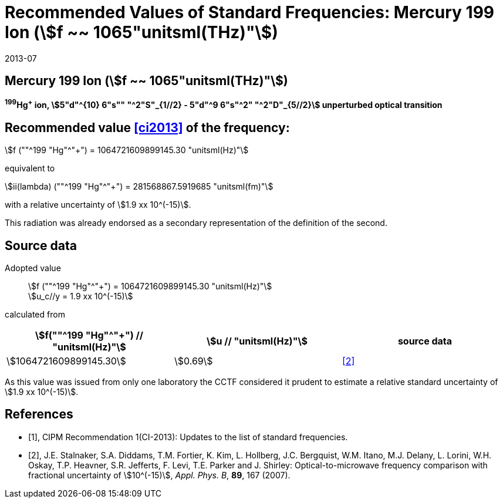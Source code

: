 = Recommended Values of Standard Frequencies: Mercury 199 Ion (stem:[f ~~ 1065"unitsml(THz)"])
:appendix-id: 2
:partnumber: 2.5
:edition: 9
:copyright-year: 2019
:language: en
:docnumber: SI MEP M REC 1065THz
:title-appendix-en: Recommended values of standard frequencies for applications including the practical realization of the metre and secondary representations of the second
:title-appendix-fr: Valeurs recommandées des fréquences étalons destinées à la mise en pratique de la définition du mètre et aux représentations secondaires de la seconde
:title-part-en: Mercury 199 Ion (stem:[f ~~ 1065"unitsml(THz)"])
:title-part-fr: Mercury 199 Ion (stem:[f ~~ 1065"unitsml(THz)"])
:title-en: The International System of Units
:title-fr: Le système international d’unités
:doctype: mise-en-pratique
:committee-acronym: CCL-CCTF-WGFS
:committee-en: CCL-CCTF Frequency Standards Working Group
:si-aspect: m_c_deltanu
:docstage: in-force
:confirmed-date: 2013-06
:revdate: 2013-07
:docsubstage: 60
:imagesdir: images
:mn-document-class: bipm
:mn-output-extensions: xml,html,pdf,rxl
:local-cache-only:
:data-uri-image:

== Mercury 199 Ion (stem:[f ~~ 1065"unitsml(THz)"])

*^199^Hg^+^ ion, stem:[5"d"^{10} 6"s"" "^2"S"_{1//2} - 5"d"^9 6"s"^2" "^2"D"_{5//2}] unperturbed optical transition*

== Recommended value <<ci2013>> of the frequency:

stem:[f (""^199 "Hg"^"+") = 1064721609899145.30 "unitsml(Hz)"]

equivalent to

stem:[ii(lambda) (""^199 "Hg"^"+") = 281568867.5919685 "unitsml(fm)"]

with a relative uncertainty of stem:[1.9 xx 10^(-15)].

This radiation was already endorsed as a secondary representation of the definition of the second.

== Source data

Adopted value:: stem:[f (""^199 "Hg"^"+") = 1064721609899145.30 "unitsml(Hz)"] +
stem:[u_c//y = 1.9 xx 10^(-15)]

calculated from

[%unnumbered]
|===
| stem:[f(""^199 "Hg"^"+") // "unitsml(Hz)"] | stem:[u // "unitsml(Hz)"] | source data

| stem:[1064721609899145.30] | stem:[0.69] | <<stalnaker>>
|===

As this value was issued from only one laboratory the CCTF considered it prudent to estimate a relative standard uncertainty of stem:[1.9 xx 10^(-15)].

[bibliography]
== References

* [[[ci2013,1]]], CIPM Recommendation 1(CI-2013): Updates to the list of standard frequencies.

* [[[stalnaker,2]]], J.E. Stalnaker, S.A. Diddams, T.M. Fortier, K. Kim, L. Hollberg, J.C. Bergquist, W.M. Itano, M.J. Delany, L. Lorini, W.H. Oskay, T.P. Heavner, S.R. Jefferts, F. Levi, T.E. Parker and J. Shirley: Optical-to-microwave frequency comparison with fractional uncertainty of stem:[10^(-15)], _Appl. Phys. B_, *89*, 167 (2007).
